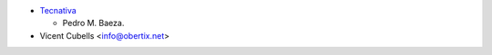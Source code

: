 * `Tecnativa <https://www.tecnativa.com>`_

  * Pedro M. Baeza.

* Vicent Cubells <info@obertix.net>
